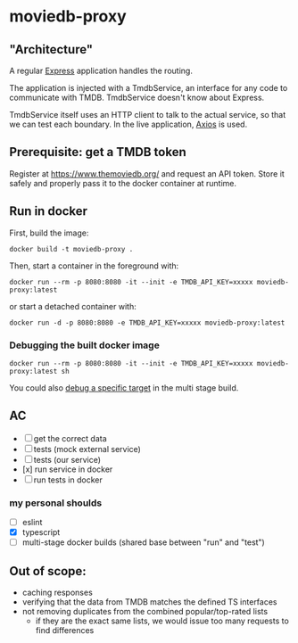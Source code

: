 * moviedb-proxy

** "Architecture"

A regular [[https://expressjs.com/][Express]] application handles the routing.

The application is injected with a TmdbService, an interface for any code to
communicate with TMDB. TmdbService doesn't know about Express.

TmdbService itself uses an HTTP client to talk to the actual service, so that we
can test each boundary. In the live application,
[[https://github.com/axios/axios][Axios]] is used.

** Prerequisite: get a TMDB token

Register at https://www.themoviedb.org/ and request an API token. Store it
safely and properly pass it to the docker container at runtime.

** Run in docker

First, build the image:

#+begin_src shell
docker build -t moviedb-proxy .
#+end_src

Then, start a container in the foreground with:

#+begin_src shell
docker run --rm -p 8080:8080 -it --init -e TMDB_API_KEY=xxxxx moviedb-proxy:latest
#+end_src

or start a detached container with:

#+begin_src shell
docker run -d -p 8080:8080 -e TMDB_API_KEY=xxxxx moviedb-proxy:latest
#+end_src

*** Debugging the built docker image

#+begin_src shell
docker run --rm -p 8080:8080 -it --init -e TMDB_API_KEY=xxxxx moviedb-proxy:latest sh
#+end_src

You could also [[https://docs.docker.com/develop/develop-images/multistage-build/#stop-at-a-specific-build-stage][debug a specific target]] in the multi stage build.

** AC
- [ ] get the correct data
- [ ] tests (mock external service)
- [ ] tests (our service)
- [x] run service in docker
- [ ] run tests in docker

*** my personal shoulds
- [ ] eslint
- [X] typescript
- [ ] multi-stage docker builds (shared base between "run" and "test")

** Out of scope:
- caching responses
- verifying that the data from TMDB matches the defined TS interfaces
- not removing duplicates from the combined popular/top-rated lists
  - if they are the exact same lists, we would issue too many requests to find differences
